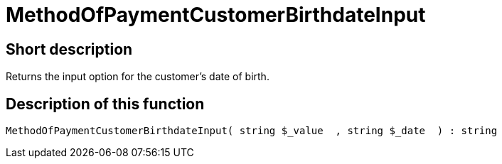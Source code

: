 = MethodOfPaymentCustomerBirthdateInput
:lang: en
// include::{includedir}/_header.adoc[]
:keywords: MethodOfPaymentCustomerBirthdateInput
:position: 0

//  auto generated content Thu, 06 Jul 2017 00:07:18 +0200
== Short description

Returns the input option for the customer's date of birth.

== Description of this function

[source,plenty]
----

MethodOfPaymentCustomerBirthdateInput( string $_value  , string $_date  ) : string

----


